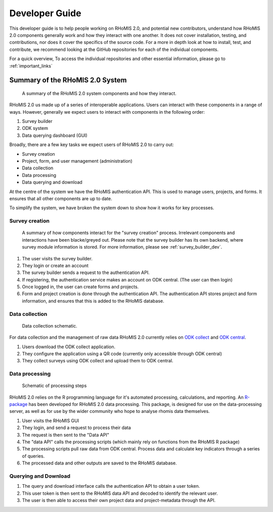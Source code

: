 .. _developer_guide:

Developer Guide
===========================================

This developer guide is to help people working on RHoMIS 2.0, and potential new contributors, understand how RHoMIS 2.0 
components generally work and how they interact with one another. It does not cover installation, testing, 
and contributions, nor does it cover the specifics of the source code. For a more in depth look at how to install, 
test, and contribute, we recommend looking at the GitHub repositories for each of the individual components. 

For a quick overview, To access the individual repositories and other essential information, please go to :ref:`important_links`

Summary of the RHoMIS 2.0 System
-------------------------------------------
.. figure:: images/system_summary.png

    A summary of the RHoMIS 2.0 system components
    and how they interact.

RHoMIS 2.0 us made up of a series of interoperable applications. 
Users can interact with these components in a range of ways. 
However, generally we expect users to interact with components in the following order:

#. Survey builder
#. ODK system
#. Data querying dashboard (GUI)

Broadly, there are a few key tasks we expect users of RHoMIS 2.0 to carry out:

* Survey creation
* Project, form, and user management (administration)
* Data collection
* Data processing
* Data querying and download

At the centre of the system we have the RHoMIS authentication API. 
This is used to manage users, projects, and forms. It ensures that all
other components are up to date. 

To simplify the system, we have broken the system down to show how it
works for key processes.


Survey creation
********************************

.. figure:: images/building_survey.png

    A summary of how components interact for the "survey creation" process.
    Irrelevant components and interactions have been blacke/greyed out.
    Please note that the survey builder has its own backend, where survey module information is stored. 
    For more information, please see :ref:`survey_builder_dev`.


#. The user visits the survey builder.
#. They login or create an account
#. The survey builder sends a request to the authentication API.
#. If registering, the authentication service makes an account on ODK central. (The user can then login)
#. Once logged in, the user can create forms and projects.
#. Form and project creation is done through the authentication API. The authentication API stores project and form information, and ensures that this is added to the RHoMIS database.


Data collection
******************************

.. figure:: ./images/collecting_data.png

    Data collection schematic.


For data collection and the management of raw data RHoMIS 2.0 currently relies on 
`ODK collect <https://docs.getodk.org/collect-intro/>`_ and `ODK central <https://docs.getodk.org/central-intro/>`_. 

#. Users download the ODK collect application.
#. They configure the application using a QR code (currently only accessible through ODK central)
#. They collect surveys using ODK collect and upload them to ODK central.


Data processing
*******************************

.. figure:: images/processing_data.png

    Schematic of processing steps

RHoMIS 2.0 relies on the R programming language for it's automated processing, calculations, and reporting. 
An `R-package <https://github.com/l-gorman/rhomis-R-package>`_ has been developed for RHoMIS 2.0 data processing. 
This package, is designed for use on the data-processing server, 
as well as for use by the wider community who hope to analyse rhomis data themselves.

#. User visits the RHoMIS GUI
#. They login, and send a request to process their data
#. The request is then sent to the "Data API"
#. The "data API" calls the processing scripts (which mainly rely on functions from the RHoMIS R package)
#. The processing scripts pull raw data from ODK central. Process data and calculate key indicators through a series of queries.
#. The processed data and other outputs are saved to the RHoMIS database.


Querying and Download
******************************

#. The query and download interface calls the authentication API to obtain a user token.
#. This user token is then sent to the RHoMIS data API and decoded to identify the relevant user.
#. The user is then able to access their own project data and project-metadata through the API.

.. image:: images/querying_data.png



